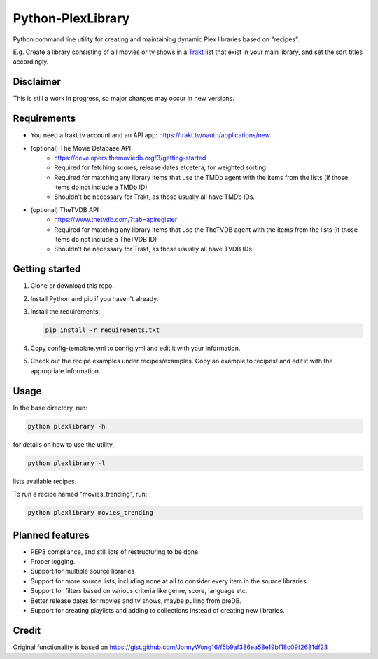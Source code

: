 Python-PlexLibrary
==================

Python command line utility for creating and maintaining dynamic Plex
libraries based on "recipes".

E.g. Create a library consisting of all movies or tv shows in a Trakt_
list that exist in your main library, and set the sort titles
accordingly.

.. _Trakt: https://trakt.tv/

Disclaimer
----------
This is still a work in progress, so major changes may occur in new versions.

Requirements
------------
* You need a trakt.tv account and an API app: https://trakt.tv/oauth/applications/new
* (optional) The Movie Database API
    * https://developers.themoviedb.org/3/getting-started
    * Required for fetching scores, release dates etcetera, for weighted sorting 
    * Required for matching any library items that use the TMDb agent with the items from the lists (if those items do not include a TMDb ID)
    * Shouldn't be necessary for Trakt, as those usually all have TMDb IDs.
* (optional) TheTVDB API
    * https://www.thetvdb.com/?tab=apiregister
    * Required for matching any library items that use the TheTVDB agent with the items from the lists (if those items do not include a TheTVDB ID)
    * Shouldn't be necessary for Trakt, as those usually all have TVDB IDs.

Getting started
---------------

1. Clone or download this repo.
2. Install Python and pip if you haven't already.
3. Install the requirements:

   .. code-block:: shell

       pip install -r requirements.txt

4. Copy config-template.yml to config.yml and edit it with your information.
5. Check out the recipe examples under recipes/examples. Copy an example to recipes/ and edit it with the appropriate information.

Usage
-----
In the base directory, run:

.. code-block:: shell

    python plexlibrary -h

for details on how to use the utility.

.. code-block:: shell

    python plexlibrary -l

lists available recipes.

To run a recipe named "movies_trending", run:

.. code-block:: shell

    python plexlibrary movies_trending

Planned features
----------------
* PEP8 compliance, and still lots of restructuring to be done.
* Proper logging.
* Support for multiple source libraries
* Support for more source lists, including none at all to consider every item in the source libraries.
* Support for filters based on various criteria like genre, score, language etc.
* Better release dates for movies and tv shows, maybe pulling from preDB.
* Support for creating playlists and adding to collections instead of creating new libraries.

Credit
------
Original functionality is based on https://gist.github.com/JonnyWong16/f5b9af386ea58e19bf18c09f2681df23

